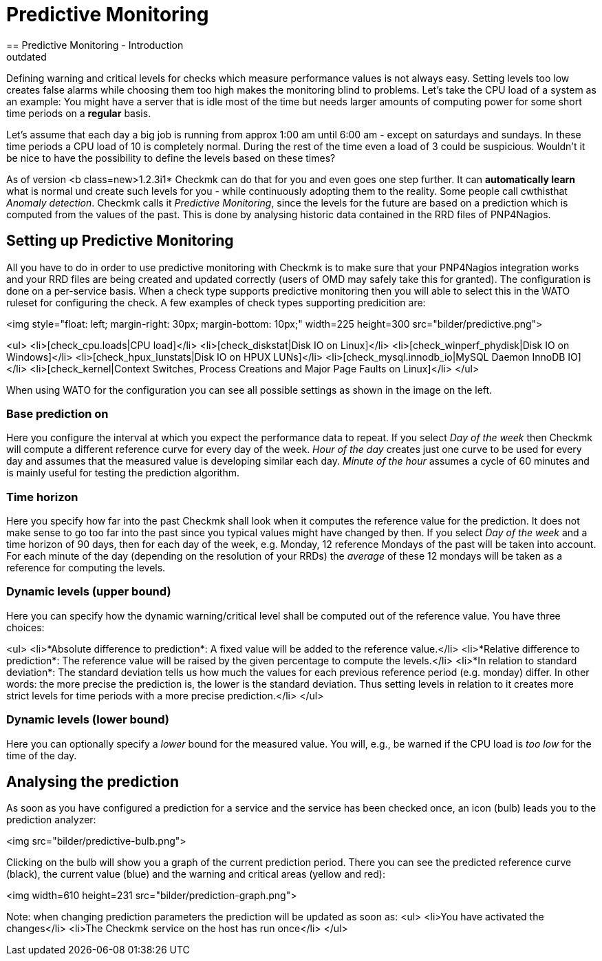 = Predictive Monitoring
:description: To use predictive monitoring with Checkmk make sure that the PNP4Nagios integration works and the RRD files are created and updated correctly.
:revdate: outdated
== Predictive Monitoring - Introduction

Defining warning and critical levels for checks which measure performance
values is not always easy. Setting levels too low creates false alarms while
choosing them too high makes the monitoring blind to problems. Let's take
the CPU load of a system as an example: You might have a server that is idle
most of the time but needs larger amounts of computing power for some short
time periods on a *regular* basis.

Let's assume that each day a big job is running from approx 1:00 am
until 6:00 am - except on saturdays and sundays. In these time periods a CPU load
of 10 is completely normal. During the rest of the time even a load of 3 could
be suspicious. Wouldn't it be nice to have the possibility to define
the levels based on these times?

As of version <b class=new>1.2.3i1* Checkmk can do that for you and even
goes one step further. It can *automatically learn* what is normal
und create such levels for you - while continuously adopting them to the
reality. Some people call cwthisthat _Anomaly detection_. Checkmk calls
it _Predictive Monitoring_, since the levels for the future are based
on a prediction which is computed from the values of the past. This is done
by analysing historic data contained in the RRD files of PNP4Nagios.

== Setting up Predictive Monitoring

All you have to do in order to use predictive monitoring with Checkmk is to
make sure that your PNP4Nagios integration works and your RRD files are being
created and updated correctly (users of OMD may safely take this for granted).
The configuration is done on a per-service basis. When a check type supports
predictive monitoring then you will able to select this in the WATO ruleset
for configuring the check. A few examples of check types supporting
predicition are:

<img style="float: left; margin-right: 30px; margin-bottom: 10px;" width=225 height=300 src="bilder/predictive.png">

<ul>
<li>[check_cpu.loads|CPU load]</li>
<li>[check_diskstat|Disk IO on Linux]</li>
<li>[check_winperf_phydisk|Disk IO on Windows]</li>
<li>[check_hpux_lunstats|Disk IO on HPUX LUNs]</li>
<li>[check_mysql.innodb_io|MySQL Daemon InnoDB IO]</li>
<li>[check_kernel|Context Switches, Process Creations and Major Page Faults on Linux]</li>
</ul>

When using WATO for the configuration you can see all possible settings as shown in
the image on the left.

=== Base prediction on

Here you configure the interval at which you expect the performance data to
repeat. If you select _Day of the week_ then Checkmk will compute a
different reference curve for every day of the week. _Hour of the day_
creates just one curve to be used for every day and assumes that the measured
value is developing similar each day. _Minute of the hour_ assumes a
cycle of 60 minutes and is mainly useful for testing the prediction algorithm.

=== Time horizon

Here you specify how far into the past Checkmk shall look when it computes
the reference value for the prediction. It does not make sense to go too
far into the past since you typical values might have changed by then. If
you select _Day of the week_ and a time horizon of 90 days, then for
each day of the week, e.g. Monday, 12 reference Mondays of the past will be
taken into account. For each minute of the day (depending on the resolution
of your RRDs) the _average_ of these 12 mondays will be taken as a
reference for computing the levels.

=== Dynamic levels (upper bound)

Here you can specify how the dynamic warning/critical level shall be computed
out of the reference value. You have three choices:

<ul>
<li>*Absolute difference to prediction*:
A fixed value will be added to the reference value.</li>
<li>*Relative difference to prediction*:
The reference value will be raised by the given percentage to compute the levels.</li>
<li>*In relation to standard deviation*:
The standard deviation tells us how much the values for each previous reference
period (e.g. monday) differ. In other words: the more precise
the prediction is, the lower is the standard deviation. Thus setting levels in
relation to it creates more strict levels for time periods with a more precise
prediction.</li>
</ul>

=== Dynamic levels (lower bound)

Here you can optionally specify a _lower_ bound for the measured value.
You will, e.g., be warned if the CPU load is _too low_ for the time of
the day.

== Analysing the prediction

As soon as you have configured a prediction for a service and the service has
been checked once, an icon (bulb) leads you to the prediction analyzer:

<img src="bilder/predictive-bulb.png">

Clicking on the bulb will show you a graph of the current prediction period. There
you can see the predicted reference curve (black),  the current value (blue) and
the warning and critical areas (yellow and red):

<img width=610 height=231 src="bilder/prediction-graph.png">

Note: when changing prediction parameters the prediction will be updated as soon as:
<ul>
<li>You have activated the changes</li>
<li>The Checkmk service on the host has run once</li>
</ul>
